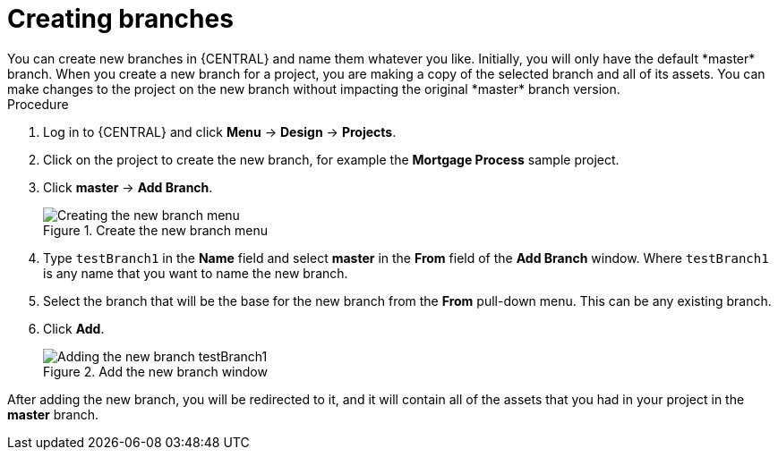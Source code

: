 [id='create-branches-proc']

= Creating branches
You can create new branches in {CENTRAL} and name them whatever you like. Initially, you will only have the default *master* branch. When you create a new branch for a project, you are making a copy of the selected branch and all of its assets. You can make changes to the project on the new branch without impacting the original *master* branch version.

.Procedure
. Log in to {CENTRAL} and click *Menu* -> *Design* -> *Projects*.
. Click on the project to create the new branch, for example the *Mortgage Process* sample project.
. Click *master* -> *Add Branch*.
+
.Create the new branch menu
image::getting-started/new-branch.png[Creating the new branch menu]

. Type `testBranch1` in the *Name* field and select *master* in the *From* field of the *Add Branch* window. Where `testBranch1` is any name that you want to name the new branch.
. Select the branch that will be the base for the new branch from the *From* pull-down menu. This can be any existing branch.
. Click *Add*.
+
.Add the new branch window
image::getting-started/test-branch.png[Adding the new branch testBranch1]

After adding the new branch, you will be redirected to it, and it will contain all of the assets that you had in your project in the *master* branch.
